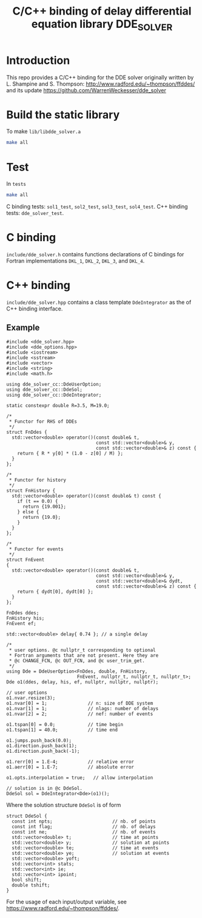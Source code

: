 #+TITLE: C/C++ binding of delay differential equation library DDE_SOLVER
* Introduction
This repo provides a C/C++ binding for the DDE solver originally written by L. Shampine and S. Thompson:
http://www.radford.edu/~thompson/ffddes/
and its update
https://github.com/WarrenWeckesser/dde_solver

* Build the static library
To make =lib/libdde_solver.a=
#+BEGIN_SRC bash
  make all
#+END_SRC
* Test
In =tests=
#+BEGIN_SRC bash
  make all
#+END_SRC
C binding tests: =sol1_test=, =sol2_test=, =sol3_test=, =sol4_test=.
C++ binding tests: =dde_solver_test=.
* C binding
=include/dde_solver.h= contains functions declarations
of C bindings for Fortran implementations =DKL_1=, =DKL_2=,
=DKL_3=, and =DKL_4=.
* C++ binding
=include/dde_solver.hpp= contains a class template
=DdeIntegrator= as the of C++ binding interface.
** Example
#+BEGIN_SRC c++
  #include <dde_solver.hpp>
  #include <dde_options.hpp>
  #include <iostream>
  #include <sstream>
  #include <vector>
  #include <string>
  #include <math.h>

  using dde_solver_cc::DdeUserOption;
  using dde_solver_cc::DdeSol;
  using dde_solver_cc::DdeIntegrator;

  static constexpr double R=3.5, M=19.0;

  /*
   ,* Functor for RHS of DDEs
   ,*/
  struct FnDdes {
    std::vector<double> operator()(const double& t,
                                   const std::vector<double>& y,
                                   const std::vector<double>& z) const {
      return { R * y[0] * (1.0 - z[0] / M) };
    }
  };

  /*
   ,* Functor for history
   ,*/
  struct FnHistory {
    std::vector<double> operator()(const double& t) const {
      if (t == 0.0) {
        return {19.001};
      } else {
        return {19.0};
      }
    }
  };

  /*
   ,* Functor for events
   ,*/
  struct FnEvent
  {
    std::vector<double> operator()(const double& t,
                                   const std::vector<double>& y,
                                   const std::vector<double>& dydt,
                                   const std::vector<double>& z) const {
      return { dydt[0], dydt[0] };
    }
  };

  FnDdes ddes;
  FnHistory his;
  FnEvent ef;

  std::vector<double> delay{ 0.74 }; // a single delay

  /*
   ,* user options. @c nullptr_t corresponding to optional
   ,* Fortran arguments that are not present. Here they are 
   ,* @c CHANGE_FCN, @c OUT_FCN, and @c user_trim_get.
   ,*/
  using Dde = DdeUserOption<FnDdes, double, FnHistory,
                            FnEvent, nullptr_t, nullptr_t, nullptr_t>;
  Dde o1(ddes, delay, his, ef, nullptr, nullptr, nullptr);

  // user options
  o1.nvar.resize(3);
  o1.nvar[0] = 1;               // n: size of DDE system
  o1.nvar[1] = 1;               // nlags: number of delays
  o1.nvar[2] = 2;               // nef: number of events

  o1.tspan[0] = 0.0;            // time begin
  o1.tspan[1] = 40.0;           // time end

  o1.jumps.push_back(0.0);
  o1.direction.push_back(1);
  o1.direction.push_back(-1);

  o1.rerr[0] = 1.E-4;           // relative error
  o1.aerr[0] = 1.E-7;           // absolute error

  o1.opts.interpolation = true;   // allow interpolation

  // solution is in @c DdeSol.
  DdeSol sol = DdeIntegrator<Dde>(o1)();
#+END_SRC

Where the solution structure =DdeSol= is of form
#+BEGIN_SRC c++
  struct DdeSol {
    const int npts;                      // nb. of points
    const int flag;                      // nb. of delays
    const int ne;                        // nb. of events
    std::vector<double> t;               // time at points
    std::vector<double> y;               // solution at points
    std::vector<double> te;              // time at events
    std::vector<double> ye;              // solution at events
    std::vector<double> yoft;
    std::vector<int> stats;
    std::vector<int> ie;
    std::vector<int> ipoint;
    bool shift;
    double tshift;
  }
#+END_SRC

For the usage of each input/output variable, see https://www.radford.edu/~thompson/ffddes/.
